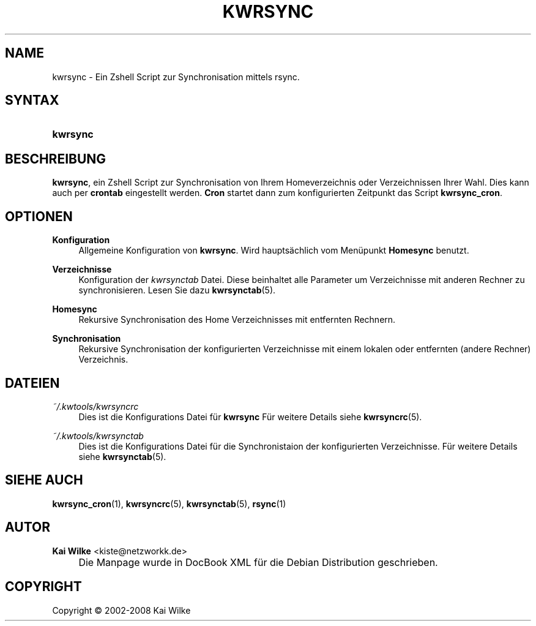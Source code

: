.\"     Title: KWRSYNC
.\"    Author: Kai Wilke <kiste@netzworkk.de>
.\" Generator: DocBook XSL Stylesheets v1.73.2 <http://docbook.sf.net/>
.\"      Date: 07/04/2008
.\"    Manual: Benutzerhandbuch f\(:ur kwrsync
.\"    Source: Version 0.0.6
.\"
.TH "KWRSYNC" "1" "07/04/2008" "Version 0.0.6" "Benutzerhandbuch f\(:ur kwrsync"
.\" disable hyphenation
.nh
.\" disable justification (adjust text to left margin only)
.ad l
.SH "NAME"
kwrsync \- Ein Zshell Script zur Synchronisation mittels rsync.
.SH "SYNTAX"
.HP 8
\fBkwrsync\fR
.SH "BESCHREIBUNG"
.PP
\fBkwrsync\fR, ein Zshell Script zur Synchronisation von Ihrem Homeverzeichnis oder Verzeichnissen Ihrer Wahl\&. Dies kann auch per
\fBcrontab\fR
eingestellt werden\&.
\fBCron\fR
startet dann zum konfigurierten Zeitpunkt das Script
\fBkwrsync_cron\fR\&.
.SH "OPTIONEN"
.PP
\fBKonfiguration\fR
.RS 4
Allgemeine Konfiguration von
\fBkwrsync\fR\&. Wird haupts\(:achlich vom Men\(:upunkt
\fBHomesync\fR
benutzt\&.
.RE
.PP
\fBVerzeichnisse\fR
.RS 4
Konfiguration der
\fIkwrsynctab\fR
Datei\&. Diese beinhaltet alle Parameter um Verzeichnisse mit anderen Rechner zu synchronisieren\&. Lesen Sie dazu
\fBkwrsynctab\fR(5)\&.
.RE
.PP
\fBHomesync\fR
.RS 4
Rekursive Synchronisation des Home Verzeichnisses mit entfernten Rechnern\&.
.RE
.PP
\fBSynchronisation\fR
.RS 4
Rekursive Synchronisation der konfigurierten Verzeichnisse mit einem lokalen oder entfernten (andere Rechner) Verzeichnis\&.
.RE
.SH "DATEIEN"
.PP
\fI~/\&.kwtools/kwrsyncrc\fR
.RS 4
Dies ist die Konfigurations Datei f\(:ur
\fBkwrsync\fR
F\(:ur weitere Details siehe
\fBkwrsyncrc\fR(5)\&.
.RE
.PP
\fI~/\&.kwtools/kwrsynctab\fR
.RS 4
Dies ist die Konfigurations Datei f\(:ur die Synchronistaion der konfigurierten Verzeichnisse\&. F\(:ur weitere Details siehe
\fBkwrsynctab\fR(5)\&.
.RE
.SH "SIEHE AUCH"
.PP
\fBkwrsync_cron\fR(1),
\fBkwrsyncrc\fR(5),
\fBkwrsynctab\fR(5),
\fBrsync\fR(1)
.SH "AUTOR"
.PP
\fBKai Wilke\fR <\&kiste@netzworkk\&.de\&>
.sp -1n
.IP "" 4
Die Manpage wurde in DocBook XML f\(:ur die Debian Distribution geschrieben\&.
.SH "COPYRIGHT"
Copyright \(co 2002-2008 Kai Wilke
.br
